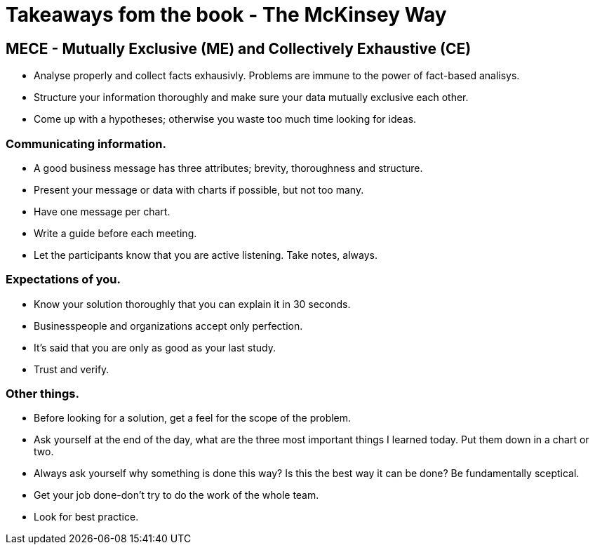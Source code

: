 # Takeaways fom the book - The McKinsey Way

## MECE - Mutually Exclusive (ME) and Collectively Exhaustive (CE)
- Analyse properly and collect facts exhausivly. Problems are immune to the power of fact-based analisys.
- Structure your information thoroughly and make sure your data mutually exclusive each other.
- Come up with a hypotheses; otherwise you waste too much time looking for ideas.

### Communicating information.
- A good business message has three attributes; brevity, thoroughness and structure.
- Present your message or data with charts if possible, but not too many.
- Have one message per chart.
- Write a guide before each meeting.
- Let the participants know that you are active listening. Take notes, always.

### Expectations of you.
- Know your solution thoroughly that you can explain it in 30 seconds.
- Businesspeople and organizations accept only perfection.
- It's said that you are only as good as your last study.
- Trust and verify.

### Other things.
- Before looking for a solution, get a feel for the scope of the problem.
- Ask yourself at the end of the day, what are the three most important things I learned today. Put them down in a chart or two.
- Always ask yourself why something is done this way? Is this the best way it can be done? Be fundamentally sceptical.
- Get your job done-don't try to do the work of the whole team.
- Look for best practice.